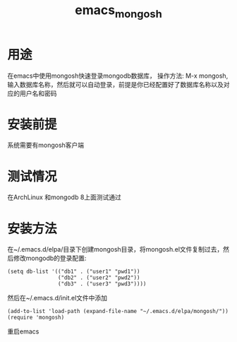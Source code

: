 #+title: emacs_mongosh
* 用途
  在emacs中使用mongosh快速登录mongodb数据库，
  操作方法: M-x mongosh, 输入数据库名称，然后就可以自动登录，前提是你已经配置好了数据库名称以及对应的用户名和密码
* 安装前提
  系统需要有mongosh客户端
* 测试情况
  在ArchLinux 和mongodb 8上面测试通过
* 安装方法
  在~/.emacs.d/elpa/目录下创建mongosh目录，将mongosh.el文件复制过去，然后修改mongodb的登录配置:
  #+BEGIN_SRC elisp
    (setq db-list '(("db1" . ("user1" "pwd1"))
                    ("db2" . ("user2" "pwd2"))
                    ("db3" . ("user3" "pwd3"))))
  #+END_SRC
  然后在~/.emacs.d/init.el文件中添加
  #+BEGIN_SRC elisp
    (add-to-list 'load-path (expand-file-name "~/.emacs.d/elpa/mongosh/"))
    (require 'mongosh)
  #+END_SRC
  重启emacs
  
  
